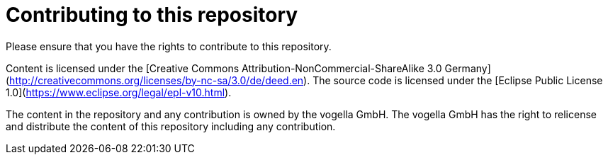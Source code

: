 = Contributing to this repository

Please ensure that you have the rights to contribute to this repository. 

Content is licensed under the [Creative Commons Attribution-NonCommercial-ShareAlike 3.0 Germany](http://creativecommons.org/licenses/by-nc-sa/3.0/de/deed.en).
The source code is licensed under the [Eclipse Public License 1.0](https://www.eclipse.org/legal/epl-v10.html). 

The content in the repository and any contribution is owned by the vogella GmbH.
The vogella GmbH has the right to relicense and distribute the content of this repository including any contribution. 
